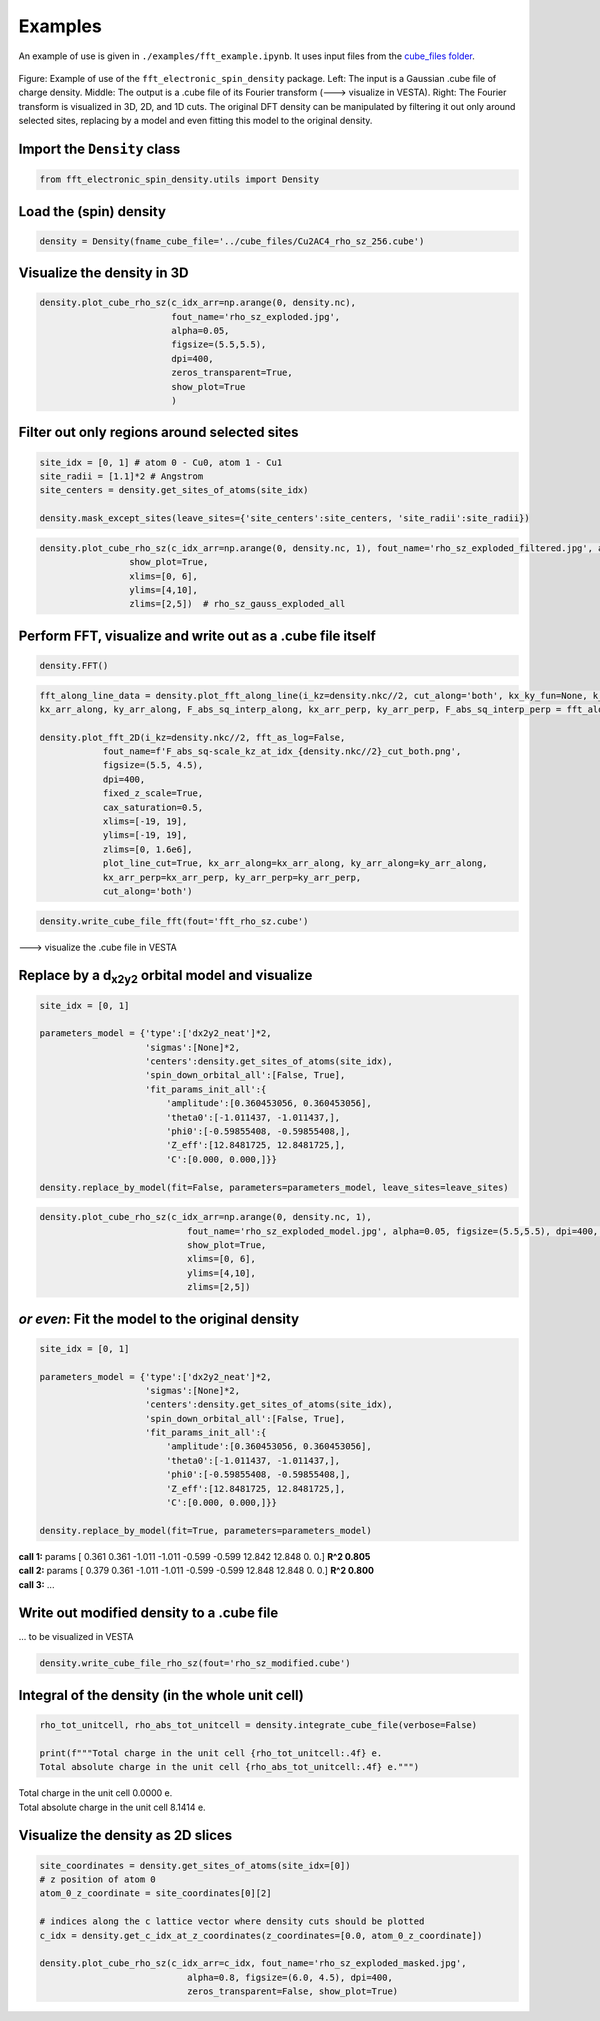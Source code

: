 ==========================
Examples
==========================

An example of use is given in ``./examples/fft_example.ipynb``. It uses input files from the `cube_files folder <https://github.com/liborsold/fft_electronic_spin_density/tree/master/cube_files>`_.

.. fft_electronic_spin_density example image
.. figure::
   ./_static/images/example_of_use.png
   :width: 800px
   :align: center

   Figure: Example of use of the ``fft_electronic_spin_density`` package. Left: The input is a Gaussian .cube file of charge density. Middle: The output is a .cube file of its Fourier transform (---> visualize in VESTA). Right: The Fourier transform is visualized in 3D, 2D, and 1D cuts. The original DFT density can be manipulated by filtering it out only around selected sites, replacing by a model and even fitting this model to the original density.


Import the ``Density`` class
-------------------------------------------------------------------

.. code-block:: python

    from fft_electronic_spin_density.utils import Density


Load the (spin) density
-------------------------------------------------------------------

.. code-block:: python

    density = Density(fname_cube_file='../cube_files/Cu2AC4_rho_sz_256.cube')


Visualize the density in 3D
-------------------------------------------------------------------

.. code-block:: python

    density.plot_cube_rho_sz(c_idx_arr=np.arange(0, density.nc),
                             fout_name='rho_sz_exploded.jpg', 
                             alpha=0.05, 
                             figsize=(5.5,5.5), 
                             dpi=400, 
                             zeros_transparent=True, 
                             show_plot=True
                             )

.. 3D density
.. image::
   ./_static/images/rho_sz_exploded.jpg
   :width: 500px
   :align: center


Filter out only regions around selected sites
-------------------------------------------------------------------

.. code-block:: python

    site_idx = [0, 1] # atom 0 - Cu0, atom 1 - Cu1
    site_radii = [1.1]*2 # Angstrom
    site_centers = density.get_sites_of_atoms(site_idx)

    density.mask_except_sites(leave_sites={'site_centers':site_centers, 'site_radii':site_radii})
   

.. code-block:: python
   
   density.plot_cube_rho_sz(c_idx_arr=np.arange(0, density.nc, 1), fout_name='rho_sz_exploded_filtered.jpg', alpha=0.05, figsize=(5.5,5.5), dpi=400, zeros_transparent=True,
                    show_plot=True,
                    xlims=[0, 6], 
                    ylims=[4,10],
                    zlims=[2,5])  # rho_sz_gauss_exploded_all

.. filtered density
.. image::
   ./_static/images/rho_sz_exploded_filtered.jpg
   :width: 400px
   :align: center


Perform FFT, visualize and write out as a .cube file itself
-------------------------------------------------------------------

.. code-block:: python

    density.FFT()

.. code-block:: python

    fft_along_line_data = density.plot_fft_along_line(i_kz=density.nkc//2, cut_along='both', kx_ky_fun=None, k_dist_lim=12, N_points=3001, fout_name='cut_1D_both.png', cax_saturation=0.5,)
    kx_arr_along, ky_arr_along, F_abs_sq_interp_along, kx_arr_perp, ky_arr_perp, F_abs_sq_interp_perp = fft_along_line_data

    density.plot_fft_2D(i_kz=density.nkc//2, fft_as_log=False, 
                fout_name=f'F_abs_sq-scale_kz_at_idx_{density.nkc//2}_cut_both.png', 
                figsize=(5.5, 4.5),
                dpi=400,
                fixed_z_scale=True,
                cax_saturation=0.5,
                xlims=[-19, 19],
                ylims=[-19, 19],
                zlims=[0, 1.6e6],
                plot_line_cut=True, kx_arr_along=kx_arr_along, ky_arr_along=ky_arr_along,
                kx_arr_perp=kx_arr_perp, ky_arr_perp=ky_arr_perp,
                cut_along='both')

.. FFT 2D plot
.. image::
   ./_static/images/F_abs_sq-scale_kz_at_idx_72_cut_both_fix-scale.png
   :width: 500px
   :align: center

.. FFT 1D cuts
.. image::
   ./_static/images/cut_1D_both.png
   :width: 450px
   :align: center

.. code-block:: python

    density.write_cube_file_fft(fout='fft_rho_sz.cube')

---> visualize the .cube file in VESTA

.. FFT 3D VESTA
.. image::
   ./_static/images/FFT_from_VESTA.png
   :width: 250px
   :align: center


Replace by a d\ :sub:`x2y2`\  orbital model and visualize
-------------------------------------------------------------------

.. code-block:: python

    site_idx = [0, 1]

    parameters_model = {'type':['dx2y2_neat']*2, 
                        'sigmas':[None]*2, 
                        'centers':density.get_sites_of_atoms(site_idx),
                        'spin_down_orbital_all':[False, True],
                        'fit_params_init_all':{
                            'amplitude':[0.360453056, 0.360453056], 
                            'theta0':[-1.011437, -1.011437,], 
                            'phi0':[-0.59855408, -0.59855408,], 
                            'Z_eff':[12.8481725, 12.8481725,],
                            'C':[0.000, 0.000,]}}

    density.replace_by_model(fit=False, parameters=parameters_model, leave_sites=leave_sites)


.. code-block:: python

    density.plot_cube_rho_sz(c_idx_arr=np.arange(0, density.nc, 1), 
                                fout_name='rho_sz_exploded_model.jpg', alpha=0.05, figsize=(5.5,5.5), dpi=400, zeros_transparent=True,
                                show_plot=True,
                                xlims=[0, 6], 
                                ylims=[4,10],
                                zlims=[2,5])

.. filtered density
.. image::
   ./_static/images/rho_sz_exploded_model.jpg
   :width: 400px
   :align: center


*or even*: Fit the model to the original density 
-------------------------------------------------------------------

.. code-block:: python

    site_idx = [0, 1]

    parameters_model = {'type':['dx2y2_neat']*2, 
                        'sigmas':[None]*2, 
                        'centers':density.get_sites_of_atoms(site_idx),
                        'spin_down_orbital_all':[False, True],
                        'fit_params_init_all':{
                            'amplitude':[0.360453056, 0.360453056], 
                            'theta0':[-1.011437, -1.011437,], 
                            'phi0':[-0.59855408, -0.59855408,], 
                            'Z_eff':[12.8481725, 12.8481725,],
                            'C':[0.000, 0.000,]}}

    density.replace_by_model(fit=True, parameters=parameters_model)

| **call 1:**   params [ 0.361 0.361 -1.011 -1.011 -0.599 -0.599 12.842 12.848 0. 0.] **R^2 0.805**
| **call 2:**   params [ 0.379 0.361 -1.011 -1.011 -0.599 -0.599 12.848 12.848 0. 0.] **R^2 0.800**
| **call 3:**   ...


Write out modified density to a .cube file
-------------------------------------------------------------------
... to be visualized in VESTA

.. code-block:: python

    density.write_cube_file_rho_sz(fout='rho_sz_modified.cube')


Integral of the density (in the whole unit cell)
-------------------------------------------------------------------

.. code-block:: python

   rho_tot_unitcell, rho_abs_tot_unitcell = density.integrate_cube_file(verbose=False)

   print(f"""Total charge in the unit cell {rho_tot_unitcell:.4f} e.
   Total absolute charge in the unit cell {rho_abs_tot_unitcell:.4f} e.""")

| Total charge in the unit cell 0.0000 e.
| Total absolute charge in the unit cell 8.1414 e.



Visualize the density as 2D slices
-------------------------------------------------------------------

.. code-block:: python

    site_coordinates = density.get_sites_of_atoms(site_idx=[0])
    # z position of atom 0
    atom_0_z_coordinate = site_coordinates[0][2]

    # indices along the c lattice vector where density cuts should be plotted
    c_idx = density.get_c_idx_at_z_coordinates(z_coordinates=[0.0, atom_0_z_coordinate])

    density.plot_cube_rho_sz(c_idx_arr=c_idx, fout_name='rho_sz_exploded_masked.jpg', 
                                alpha=0.8, figsize=(6.0, 4.5), dpi=400, 
                                zeros_transparent=False, show_plot=True)

.. 2D slices
.. image::
   ./_static/images/plot_2D_example_figure.png
   :width: 500px
   :align: center


    



